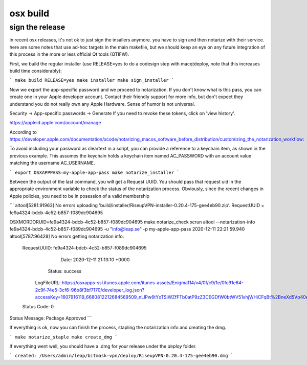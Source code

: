 osx build
=============

sign the release
-------------------

in recent osx releases, it's not ok to just sign the insallers anymore. you
have to sign and then notarize with their service. here are some notes that use
ad-hoc targets in the main makefile, but we should keep an eye on any future
integration of this process in the more or less official Qt tools (QTIFW).

First, we build the regular installer (use RELEASE=yes to do a codesign step
with macqtdeploy, note that this increases build time considerably):

```
make build
RELEASE=yes make installer
make sign_installer
```

Now we export the app-specific password and we proceed to notarization. If you
don't know what is this pass, you can create one in your Apple developer
account. Contact their friendly support for more info, but don't expect they
understand you do not really own any Apple Hardware. Sense of humor is not
universal.

Security -> App-specific passwords -> Generate
If you need to revoke these tokens, click on 'view history'.

https://appleid.apple.com/account/manage

According to https://developer.apple.com/documentation/xcode/notarizing_macos_software_before_distribution/customizing_the_notarization_workflow:

To avoid including your password as cleartext in a script, you can provide a
reference to a keychain item, as shown in the previous example. This assumes
the keychain holds a keychain item named AC_PASSWORD with an account value
matching the username AC_USERNAME.

```
export OSXAPPPASS=my-apple-app-pass
make notarize_installer
```

Between the output of the last command, you will get a Request UUID. You should pass that request uid in the appropriate 
environment variable to check the status of the notarization process. Obviously, since the recent changes in Apple policies,
you need to be in posession of a valid membership

```
altool[5281:91963] No errors uploading 'build/installer/RiseupVPN-installer-0.20.4-175-gee4eb90.zip'.
RequestUUID = fe9a4324-bdcb-4c52-b857-f089dc904695

OSXMORDORUID=fe9a4324-bdcb-4c52-b857-f089dc904695 make notarize_check
xcrun altool --notarization-info fe9a4324-bdcb-4c52-b857-f089dc904695 -u "info@leap.se" -p my-apple-app-pass
2020-12-11 22:21:59.940 altool[5787:96428] No errors getting notarization info.

   RequestUUID: fe9a4324-bdcb-4c52-b857-f089dc904695
          Date: 2020-12-11 21:13:10 +0000
        Status: success
    LogFileURL: https://osxapps-ssl.itunes.apple.com/itunes-assets/Enigma114/v4/0f/c9/1e/0fc91e64-2c9f-74e5-3cf6-96b8f3bf7170/developer_log.json?accessKey=1607916119_6680812212684569509_nLlPw6tYxTSiWZfFTb0atP9zZ3CEGDfW0btWV51xhjWHiCFqBt%2BneXd5Vp40eQCSx8e1W5PYCIe2db7JGbhoTeJsYxl7UmYssRvYpTxYJl8z90uwB9jkbS1fsd7niaAn%2BQs7xHdv%2BB9jaKQI8LJ%2BwYY8RPq1QaeCJxBIdeG44DY%3D
   Status Code: 0
Status Message: Package Approved
```

If everything is ok, now you can finish the process, stapling the notarization info and creating the dmg.

```
make notarize_staple
make create_dmg
```

If everything went well, you should have a .dmg for your release under the `deploy` folder.

```
created: /Users/admin/leap/bitmask-vpn/deploy/RiseupVPN-0.20.4-175-gee4eb90.dmg
```
